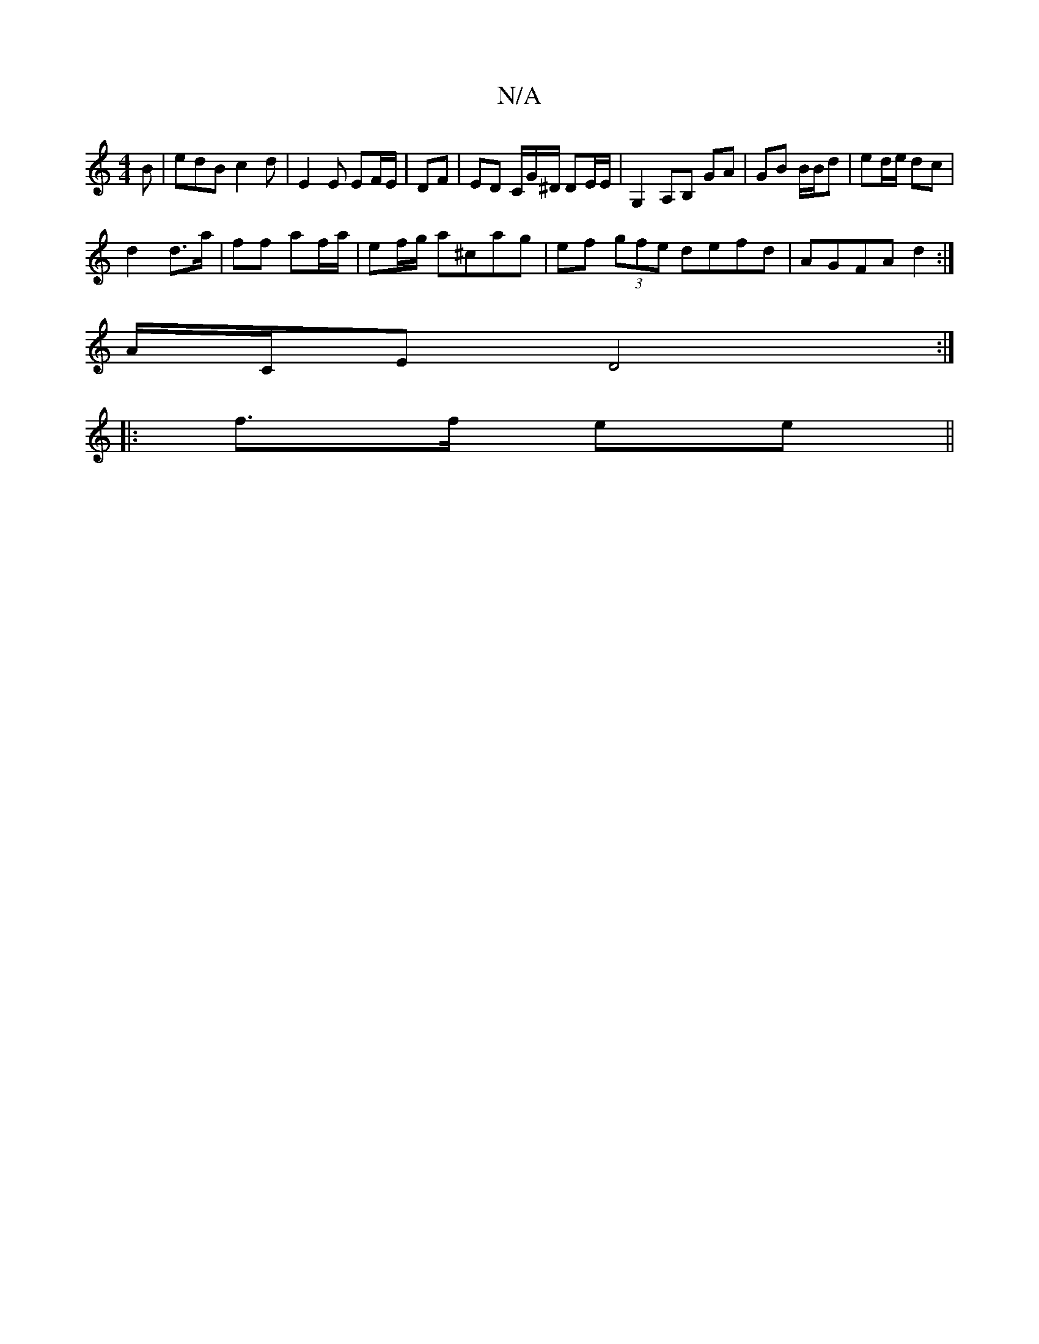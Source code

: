 X:1
T:N/A
M:4/4
R:N/A
K:Cmajor
/B | edB c2d | E2 E EF/E/|DF | ED C/G/^D/ DE/E/|G,2 A,B, GA|GB B/B/d | ed/e/ dc |
d2 d>a | ff af/a/ | ef/g/ a^cag|ef (3gfe defd|AGFA d2:|
/2 A/C/E D4:|
|: f>f ee ||

|: F/E/F |
G>A B/g/g | fd/d/ B/A/A